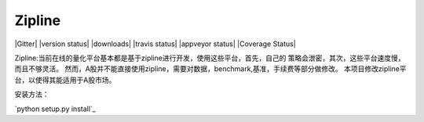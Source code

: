 Zipline
=======

|Gitter|
|version status|
|downloads|
|travis status|
|appveyor status|
|Coverage Status|

Zipline:当前在线的量化平台基本都是基于zipline进行开发，使用这些平台，首先，自己的
策略会泄密，其次，这些平台速度慢，而且不够灵活。
然而，A股并不能直接使用zipline，需要对数据，benchmark,基准，手续费等部分做修改。
本项目修改zipline平台，以使得其能适用于A股市场。

安装方法：

`python setup.py install`_

